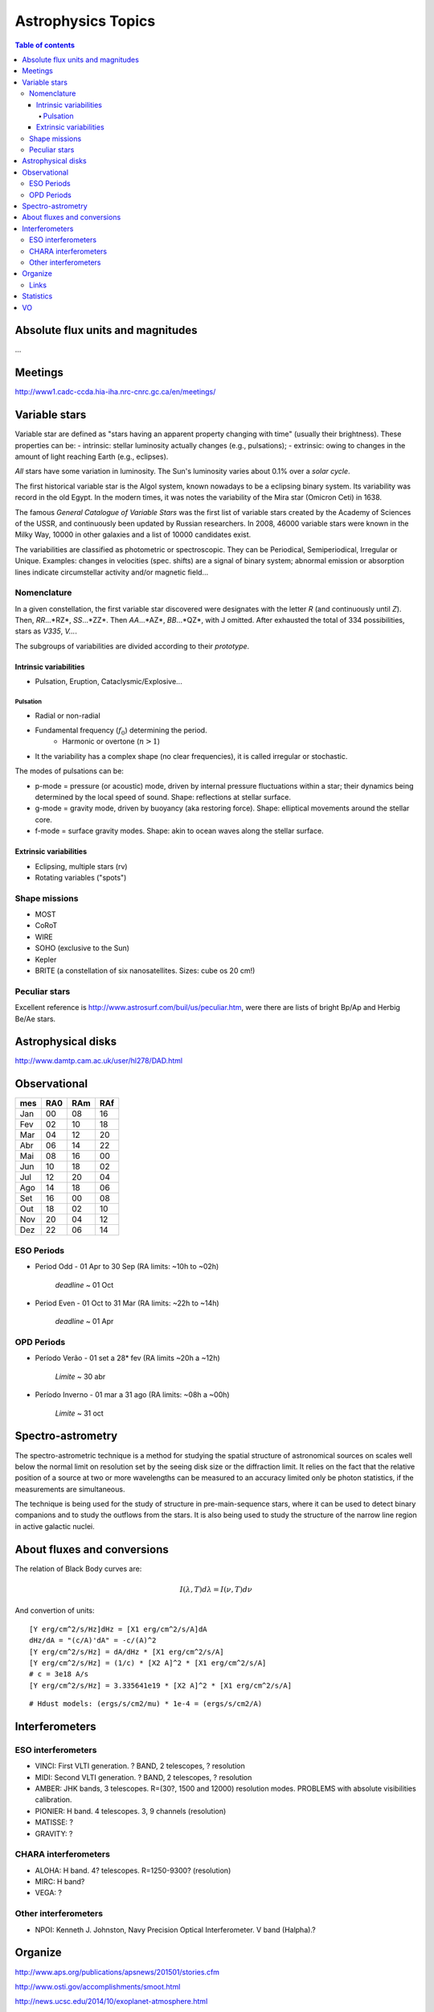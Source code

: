 Astrophysics Topics
#########################

.. contents:: Table of contents

Absolute flux units and magnitudes
************************************
...

Meetings
*********
http://www1.cadc-ccda.hia-iha.nrc-cnrc.gc.ca/en/meetings/

Variable stars
****************
Variable star are defined as "stars having an apparent property changing with time" (usually their brightness). These properties can be:
- intrinsic: stellar luminosity actually changes (e.g., pulsations);
- extrinsic: owing to changes in the amount of light reaching Earth (e.g., eclipses).

*All* stars have some variation in luminosity. The Sun's luminosity varies about 0.1% over a *solar cycle*.

The first historical variable star is the Algol system, known nowadays to be a eclipsing binary system. Its variability was record in the old Egypt. In the modern times, it was notes the variability of the Mira star (Omicron Ceti) in 1638.

The famous *General Catalogue of Variable Stars* was the first list of variable stars created by the Academy of Sciences of the USSR, and continuously been updated by Russian researchers. In 2008, 46000 variable stars were known in the Milky Way, 10000 in other galaxies and a list of 10000 candidates exist.

The variabilities are classified as photometric or spectroscopic. They can be Periodical, Semiperiodical, Irregular or Unique. Examples: changes in velocities (spec. shifts) are a signal of binary system; abnormal emission or absorption lines indicate circumstellar activity and/or magnetic field...

Nomenclature
=============
In a given constellation, the first variable star discovered were designates with the letter *R* (and continuously until *Z*). Then, *RR*...*RZ*, *SS*...*ZZ*. Then *AA*...*AZ*, *BB*...*QZ*, with J omitted. After exhausted the total of 334 possibilities, stars as *V335*, *V...*.

The subgroups of variabilities are divided according to their *prototype*.

Intrinsic variabilities
-------------------------
- Pulsation, Eruption, Cataclysmic/Explosive...

Pulsation
^^^^^^^^^^^^
- Radial or non-radial
- Fundamental frequency (:math:`f_0`) determining the period.
    - Harmonic or overtone (:math:`n>1`)
- It the variability has a complex shape (no clear frequencies), it is called irregular or stochastic. 

The modes of pulsations can be:

- p-mode = pressure (or acoustic) mode, driven by internal pressure fluctuations within a star; their dynamics being determined by the local speed of sound. Shape: reflections at stellar surface.
- g-mode = gravity mode, driven by buoyancy (aka restoring force). Shape: elliptical movements around the stellar core.
- f-mode = surface gravity modes. Shape: akin to ocean waves along the stellar surface.


Extrinsic variabilities
-------------------------
- Eclipsing, multiple stars (rv)
- Rotating variables ("spots")

Shape missions
=================
- MOST 
- CoRoT
- WIRE
- SOHO (exclusive to the Sun)
- Kepler
- BRITE (a constellation of six nanosatellites. Sizes: cube os 20 cm!)

Peculiar stars
====================
Excellent reference is http://www.astrosurf.com/buil/us/peculiar.htm, were there are lists of bright Bp/Ap and Herbig Be/Ae stars.


Astrophysical disks
*********************
http://www.damtp.cam.ac.uk/user/hl278/DAD.html


Observational
*****************
=== === === ===
mes RA0 RAm RAf
=== === === ===
Jan 00  08  16
Fev 02  10  18
Mar 04  12  20
Abr 06  14  22
Mai 08  16  00
Jun 10  18  02
Jul 12  20  04
Ago 14  18  06
Set 16  00  08
Out 18  02  10
Nov 20  04  12
Dez 22  06  14
=== === === ===

ESO Periods
=============
- Period Odd  - 01 Apr to 30 Sep (RA limits: ~10h to ~02h)

    *deadline* ~ 01 Oct

- Period Even - 01 Oct to 31 Mar (RA limits: ~22h to ~14h)

    *deadline* ~ 01 Apr

OPD Periods
==============
- Período Verão - 01 set a 28* fev (RA limits ~20h a ~12h)

    *Limite* ~ 30 abr

- Período Inverno - 01 mar a 31 ago (RA limits: ~08h a ~00h)

    *Limite* ~ 31 oct

Spectro-astrometry
*********************
The spectro-astrometric technique is a method for studying the spatial structure of astronomical sources on scales well below the normal limit on resolution set by the seeing disk size or the diffraction limit. It relies on the fact that the relative position of a source at two or more wavelengths can be measured to an accuracy limited only be photon statistics, if the measurements are simultaneous. 

The technique is being used for the study of structure in pre-main-sequence stars, where it can be used to detect binary companions and to study the outflows from the stars. It is also being used to study the structure of the narrow line region in active galactic nuclei. 


About fluxes and conversions
*******************************
The relation of Black Body curves are:

.. math::
    
    I(\lambda, T)d\lambda = I(\nu, T)d\nu

And convertion of units:

:: 

    [Y erg/cm^2/s/Hz]dHz = [X1 erg/cm^2/s/A]dA
    dHz/dA = "(c/A)'dA" = -c/(A)^2
    [Y erg/cm^2/s/Hz] = dA/dHz * [X1 erg/cm^2/s/A]
    [Y erg/cm^2/s/Hz] = (1/c) * [X2 A]^2 * [X1 erg/cm^2/s/A]
    # c = 3e18 A/s
    [Y erg/cm^2/s/Hz] = 3.335641e19 * [X2 A]^2 * [X1 erg/cm^2/s/A]

:: 

    # Hdust models: (ergs/s/cm2/mu) * 1e-4 = (ergs/s/cm2/A) 
    


Interferometers
****************************
ESO interferometers
====================
- VINCI: First VLTI generation. ? BAND, 2 telescopes, ? resolution
- MIDI: Second VLTI generation. ? BAND, 2 telescopes, ? resolution
- AMBER: JHK bands, 3 telescopes. R=(30?, 1500 and 12000) resolution modes. PROBLEMS with absolute visibilities calibration. 
- PIONIER: H band. 4 telescopes. 3, 9 channels (resolution)
- MATISSE: ?
- GRAVITY: ?


CHARA interferometers
======================
- ALOHA: H band. 4? telescopes. R=1250-9300? (resolution)
- MIRC: H band?
- VEGA: ?

Other interferometers
=======================
- NPOI: Kenneth J. Johnston, Navy Precision Optical Interferometer. V band (Halpha).?


Organize
**********
http://www.aps.org/publications/apsnews/201501/stories.cfm

http://www.osti.gov/accomplishments/smoot.html

http://news.ucsc.edu/2014/10/exoplanet-atmosphere.html

http://www.nobelprize.org/nobel_prizes/physics/laureates/

http://www.space.com/19425-astronomy-prizes-scientists-awards.html

http://www.aps.org/publications/apsnews/201402/newsmakers.cfm

Links
======
Astronomical Imaging using Polarizing Filters and Stokes Parameter Imaging Technique
    http://narrowbandimaging.com


Statistics
**************
http://astronomy.swin.edu.au/~cblake/stats.html

VO
********
ESA Sky: 
- http://arxiv.org/abs/1512.00842
- http://archives.esac.esa.int/esasky-beta/